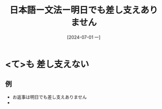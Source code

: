 :PROPERTIES:
:ID:       f97838e4-09da-42da-92e2-f77dc6ae8b19
:END:
#+title: 日本語ー文法ー明日でも差し支えありません
#+filetags: :日本語:
#+date: [2024-07-01 一]
#+last_modified: [2024-07-05 五 23:23]


* <て>も 差し支えない
** 例
- お返事は明日でも差し支えありません
- 
